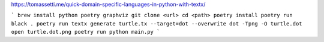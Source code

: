https://tomassetti.me/quick-domain-specific-languages-in-python-with-textx/

```
brew install python poetry graphviz
git clone <url>
cd <path>
poetry install
poetry run black .
poetry run textx generate turtle.tx --target=dot --overwrite
dot -Tpng -O turtle.dot
open turtle.dot.png
poetry run python main.py
```

